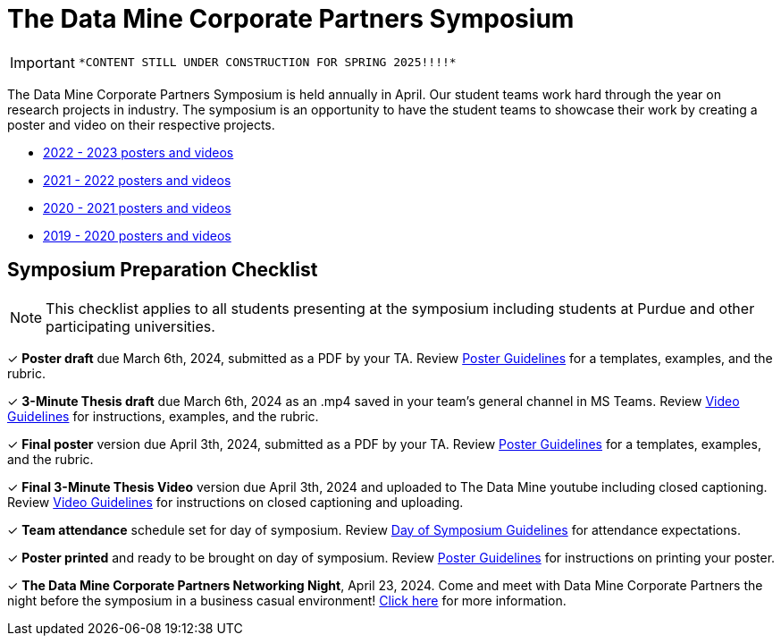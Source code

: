 = The Data Mine Corporate Partners Symposium 

[IMPORTANT]
====
 *CONTENT STILL UNDER CONSTRUCTION FOR SPRING 2025!!!!*
====

The Data Mine Corporate Partners Symposium is held annually in April. Our student teams work hard through the year on research projects in industry.  The symposium is an opportunity to have the student teams to showcase their work by creating a poster and video on their respective projects.

* link:https://datamine.purdue.edu/symposium/2023.html[2022 - 2023 posters and videos]

* link:https://datamine.purdue.edu/symposium/welcome.html[2021 - 2022 posters and videos]

* link:https://datamine.purdue.edu/symposium/welcome2021.html[2020 - 2021 posters and videos]

* link:https://datamine.purdue.edu/symposium/welcome2020.html[2019 - 2020 posters and videos]

== Symposium Preparation Checklist
[NOTE]
====
This checklist applies to all students presenting at the symposium including students at Purdue and other participating universities. 
====

&#10003; *Poster draft* due March 6th, 2024, submitted as a PDF by your TA. Review xref:students:spring2024/poster_guidelines.adoc[Poster Guidelines] for a templates, examples, and the rubric.

&#10003; *3-Minute Thesis draft* due March 6th, 2024 as an .mp4 saved in your team's general channel in MS Teams. Review xref:students:spring2024/video_guidelines.adoc[Video Guidelines] for instructions, examples, and the rubric.

&#10003; *Final poster* version due April 3th, 2024, submitted as a PDF by your TA. Review xref:students:spring2024/poster_guidelines.adoc[Poster Guidelines] for a templates, examples, and the rubric.

&#10003; *Final 3-Minute Thesis Video* version due April 3th, 2024 and uploaded to The Data Mine youtube including closed captioning. Review xref:students:spring2024/video_guidelines.adoc[Video Guidelines] for instructions on closed captioning and uploading.

&#10003; *Team attendance* schedule set for day of symposium. Review xref:students:spring2024/symposium_day_of_guidelines.adoc[Day of Symposium Guidelines] for attendance expectations.

&#10003; *Poster printed* and ready to be brought on day of symposium. Review xref:students:spring2024/poster_guidelines.adoc[Poster Guidelines] for instructions on printing your poster.

&#10003; *The Data Mine Corporate Partners Networking Night*, April 23, 2024. Come and meet with Data Mine Corporate Partners the night before the symposium in a business casual environment! xref:students:spring2024/crp_networking_event.adoc[Click here] for more information.